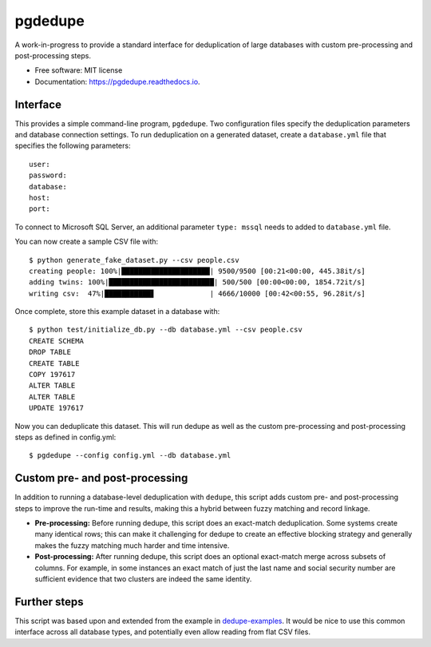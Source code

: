 ============================
pgdedupe
============================


.. image:: https://img.shields.io/pypi/v/pgdedupe.svg
        :target: https://pypi.python.org/pypi/pgdedupe

.. image:: https://img.shields.io/travis/dssg/pgdedupe.svg
        :target: https://travis-ci.org/dssg/pgdedupe

.. image:: https://codecov.io/gh/dssg/pgdedupe/branch/master/graph/badge.svg
	    :target: https://codecov.io/gh/dssg/pgdedupe

.. image:: https://readthedocs.org/projects/pgdedupe/badge/?version=latest
        :target: https://pgdedupe.readthedocs.io/en/latest/?badge=latest
        :alt: Documentation Status

.. image:: https://pyup.io/repos/github/dssg/pgdedupe/shield.svg
     :target: https://pyup.io/repos/github/dssg/pgdedupe/
     :alt: Updates


A work-in-progress to provide a standard interface for deduplication of large
databases with custom pre-processing and post-processing steps.


* Free software: MIT license
* Documentation: https://pgdedupe.readthedocs.io.


Interface
---------

This provides a simple command-line program, ``pgdedupe``. Two configuration
files specify the deduplication parameters and database connection settings. To
run deduplication on a generated dataset, create a ``database.yml`` file that
specifies the following parameters::

	user:
	password:
	database:
	host:
	port:

To connect to Microsoft SQL Server, an additional parameter ``type: mssql`` needs to added to ``database.yml`` file.

You can now create a sample CSV file with::

	$ python generate_fake_dataset.py --csv people.csv
	creating people: 100%|█████████████████████| 9500/9500 [00:21<00:00, 445.38it/s]
	adding twins: 100%|█████████████████████████| 500/500 [00:00<00:00, 1854.72it/s]
	writing csv:  47%|███████████▋             | 4666/10000 [00:42<00:55, 96.28it/s]

Once complete, store this example dataset in a database with::

	$ python test/initialize_db.py --db database.yml --csv people.csv
	CREATE SCHEMA
	DROP TABLE
	CREATE TABLE
	COPY 197617
	ALTER TABLE
	ALTER TABLE
	UPDATE 197617

Now you can deduplicate this dataset. This will run dedupe as well as the
custom pre-processing and post-processing steps as defined in config.yml::

	$ pgdedupe --config config.yml --db database.yml


Custom pre- and post-processing
-------------------------------

In addition to running a database-level deduplication with ``dedupe``, this
script adds custom pre- and post-processing steps to improve the run-time and
results, making this a hybrid between fuzzy matching and record linkage.

* **Pre-processing:** Before running dedupe, this script does an exact-match
  deduplication. Some systems create many identical rows; this can make it
  challenging for dedupe to create an effective blocking strategy and generally
  makes the fuzzy matching much harder and time intensive.

* **Post-processing:** After running dedupe, this script does an optional
  exact-match merge across subsets of columns. For example, in some instances
  an exact match of just the last name and social security number are
  sufficient evidence that two clusters are indeed the same identity.


Further steps
-------------

This script was based upon and extended from the example in
`dedupe-examples`_. It would be nice to use this common interface across all
database types, and potentially even allow reading from flat CSV files.

.. _dedupe-examples: https://github.com/datamade/dedupe-examples/tree/master/pgsql_big_dedupe_example
